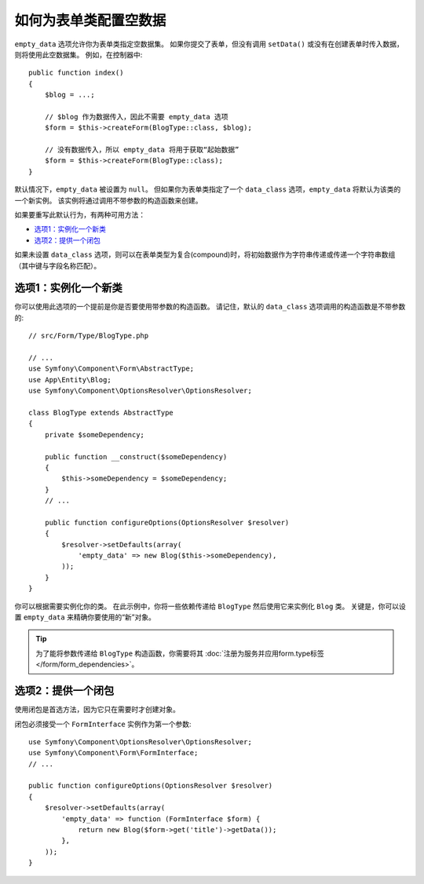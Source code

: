 .. index::
   single: Form; Empty data

如何为表单类配置空数据
============================================

``empty_data`` 选项允许你为表单类指定空数据集。
如果你提交了表单，但没有调用 ``setData()`` 或没有在创建表单时传入数据，则将使用此空数据集。
例如，在控制器中::

    public function index()
    {
        $blog = ...;

        // $blog 作为数据传入，因此不需要 empty_data 选项
        $form = $this->createForm(BlogType::class, $blog);

        // 没有数据传入，所以 empty_data 将用于获取“起始数据”
        $form = $this->createForm(BlogType::class);
    }

默认情况下，``empty_data`` 被设置为 ``null``。
但如果你为表单类指定了一个 ``data_class`` 选项，``empty_data`` 将默认为该类的一个新实例。
该实例将通过调用不带参数的构造函数来创建。

如果要重写此默认行为，有两种可用方法：

* `选项1：实例化一个新类`_
* `选项2：提供一个闭包`_

如果未设置 ``data_class`` 选项，则可以在表单类型为复合(compound)时，将初始数据作为字符串传递或传递一个字符串数组（其中键与字段名称匹配）。

选项1：实例化一个新类
---------------------------------

你可以使用此选项的一个提前是你是否要使用带参数的构造函数。
请记住，默认的 ``data_class`` 选项调用的构造函数是不带参数的::

    // src/Form/Type/BlogType.php

    // ...
    use Symfony\Component\Form\AbstractType;
    use App\Entity\Blog;
    use Symfony\Component\OptionsResolver\OptionsResolver;

    class BlogType extends AbstractType
    {
        private $someDependency;

        public function __construct($someDependency)
        {
            $this->someDependency = $someDependency;
        }
        // ...

        public function configureOptions(OptionsResolver $resolver)
        {
            $resolver->setDefaults(array(
                'empty_data' => new Blog($this->someDependency),
            ));
        }
    }

你可以根据需要实例化你的类。
在此示例中，你将一些依赖传递给 ``BlogType`` 然后使用它来实例化 ``Blog`` 类。
关键是，你可以设置 ``empty_data`` 来精确你要使用的“新”对象。

.. tip::

    为了能将参数传递给 ``BlogType`` 构造函数，你需要将其
    :doc:`注册为服务并应用form.type标签 </form/form_dependencies>`。

选项2：提供一个闭包
---------------------------

使用闭包是首选方法，因为它只在需要时才创建对象。

闭包必须接受一个 ``FormInterface`` 实例作为第一个参数::

    use Symfony\Component\OptionsResolver\OptionsResolver;
    use Symfony\Component\Form\FormInterface;
    // ...

    public function configureOptions(OptionsResolver $resolver)
    {
        $resolver->setDefaults(array(
            'empty_data' => function (FormInterface $form) {
                return new Blog($form->get('title')->getData());
            },
        ));
    }
